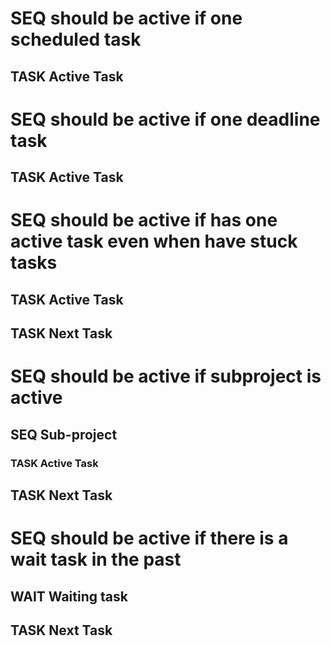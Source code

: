 
* SEQ should be active if one scheduled task
** TASK Active Task
SCHEDULED: <1997-01-01 Wed>
* SEQ should be active if one deadline task
** TASK Active Task
DEADLINE: <1997-01-01 Wed>
* SEQ should be active if has one active task even when have stuck tasks
** TASK Active Task
SCHEDULED: <1997-01-01 Wed>
** TASK Next Task
* SEQ should be active if subproject is active
** SEQ Sub-project
*** TASK Active Task
SCHEDULED: <1997-01-01 Wed>
** TASK Next Task
* SEQ should be active if there is a wait task in the past
** WAIT Waiting task
SCHEDULED: <1997-01-01 Wed>
** TASK Next Task
